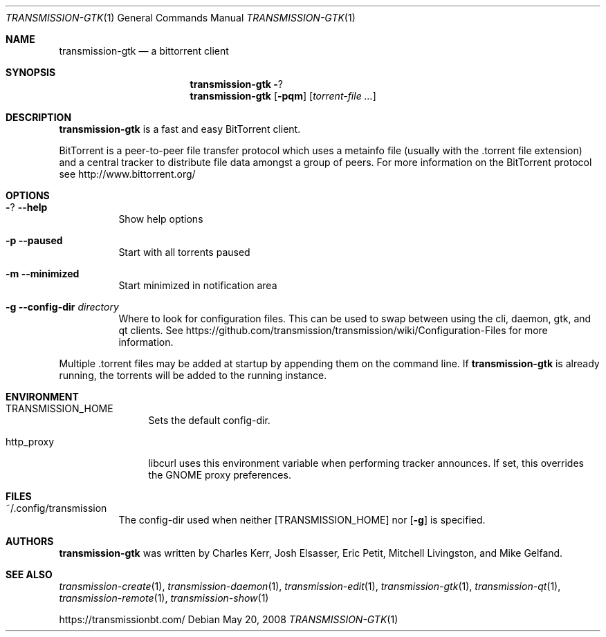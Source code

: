 .\" Copyright © 2007 Joshua Elsasser
.\"
.\" Permission is hereby granted, free of charge, to any person obtaining a
.\" copy of this software and associated documentation files (the "Software"),
.\" to deal in the Software without restriction, including without limitation
.\" the rights to use, copy, modify, merge, publish, distribute, sublicense,
.\" and/or sell copies of the Software, and to permit persons to whom the
.\" Software is furnished to do so, subject to the following conditions:
.\"
.\" The above copyright notice and this permission notice shall be included in
.\" all copies or substantial portions of the Software.
.\"
.\" THE SOFTWARE IS PROVIDED "AS IS", WITHOUT WARRANTY OF ANY KIND, EXPRESS OR
.\" IMPLIED, INCLUDING BUT NOT LIMITED TO THE WARRANTIES OF MERCHANTABILITY,
.\" FITNESS FOR A PARTICULAR PURPOSE AND NONINFRINGEMENT. IN NO EVENT SHALL THE
.\" AUTHORS OR COPYRIGHT HOLDERS BE LIABLE FOR ANY CLAIM, DAMAGES OR OTHER
.\" LIABILITY, WHETHER IN AN ACTION OF CONTRACT, TORT OR OTHERWISE, ARISING
.\" FROM, OUT OF OR IN CONNECTION WITH THE SOFTWARE OR THE USE OR OTHER
.\" DEALINGS IN THE SOFTWARE.
.Dd May 20, 2008
.Dt TRANSMISSION-GTK 1
.Os
.Sh NAME
.Nm transmission-gtk
.Nd a bittorrent client
.Sh SYNOPSIS
.Nm transmission-gtk
.Fl ?
.Nm
.Op Fl pqm
.Op Ar torrent-file ...
.Sh DESCRIPTION
.Nm
is a fast and easy BitTorrent client.
.Pp
BitTorrent is a peer-to-peer file transfer protocol which uses a
metainfo file (usually with the .torrent file extension) and a central
tracker to distribute file data amongst a group of peers. For more
information on the BitTorrent protocol see http://www.bittorrent.org/
.Sh OPTIONS
.Bl -tag -width Ds
.It Fl ? Fl -help
Show help options
.It Fl p Fl -paused
Start with all torrents paused
.It Fl m Fl -minimized
Start minimized in notification area
.It Fl g Fl -config-dir Ar directory
Where to look for configuration files. This can be used to swap between using the cli, daemon, gtk, and qt clients.
See https://github.com/transmission/transmission/wiki/Configuration-Files for more information.
.El
.Pp
Multiple .torrent files may be added at startup
by appending them on the command line.
If
.Nm
is already running, the torrents will be added to the running instance.
.Sh ENVIRONMENT
.Bl -tag -width Fl
.It Ev TRANSMISSION_HOME
Sets the default config-dir.
.It Ev http_proxy
libcurl uses this environment variable when performing tracker announces. If set, this overrides the GNOME proxy preferences.
.El
.Sh FILES
.Bl -tag -width Ds -compact
.It ~/.config/transmission
The config-dir used when neither
.Op Ev TRANSMISSION_HOME
nor
.Op Fl g
is specified.
.El
.Sh AUTHORS
.An -nosplit
.Nm
was written by
.An Charles Kerr ,
.An Josh Elsasser ,
.An Eric Petit ,
.An Mitchell Livingston ,
and
.An Mike Gelfand .
.Sh SEE ALSO
.Xr transmission-create 1 ,
.Xr transmission-daemon 1 ,
.Xr transmission-edit 1 ,
.Xr transmission-gtk 1 ,
.Xr transmission-qt 1 ,
.Xr transmission-remote 1 ,
.Xr transmission-show 1
.Pp
https://transmissionbt.com/
